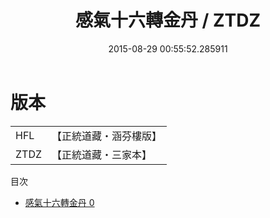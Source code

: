 #+TITLE: 感氣十六轉金丹 / ZTDZ

#+DATE: 2015-08-29 00:55:52.285911
* 版本
 |       HFL|【正統道藏・涵芬樓版】|
 |      ZTDZ|【正統道藏・三家本】|
目次
 - [[file:KR5c0309_000.txt][感氣十六轉金丹 0]]
